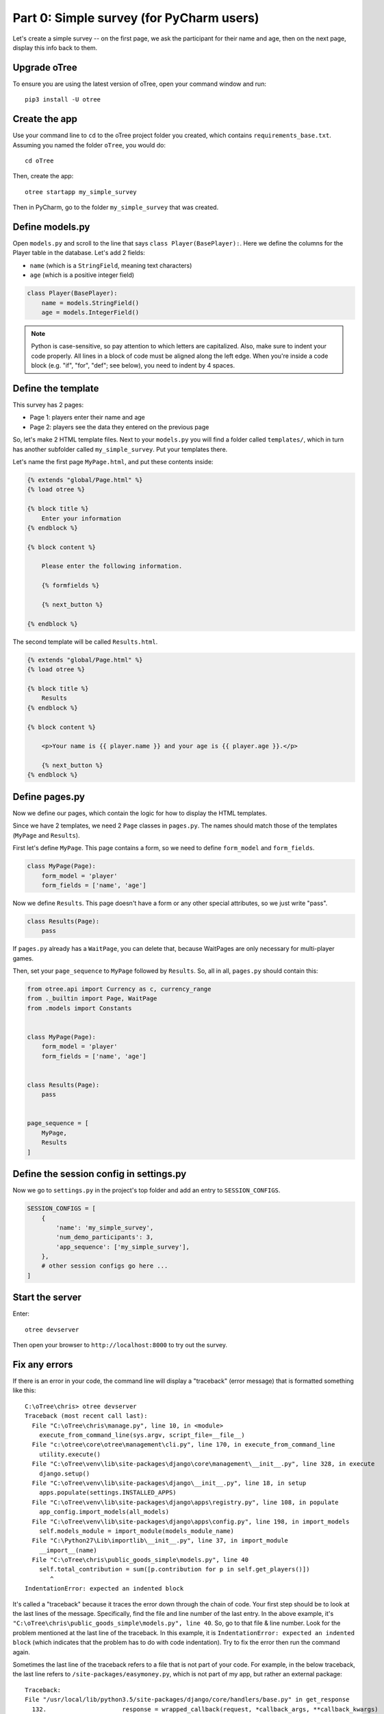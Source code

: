 Part 0: Simple survey (for PyCharm users)
=========================================

Let's create a simple survey -- on the first page, we ask the participant
for their name and age, then on the next page, display this info back to them.

Upgrade oTree
-------------

To ensure you are using the latest version of oTree, open your command window and run::

    pip3 install -U otree

Create the app
--------------

Use your command line to ``cd`` to the oTree project folder you created,
which contains ``requirements_base.txt``. Assuming you named the folder ``oTree``,
you would do::

    cd oTree

Then, create the app::

    otree startapp my_simple_survey

Then in PyCharm, go to the folder ``my_simple_survey`` that was created.

Define models.py
----------------

Open ``models.py`` and scroll to the line that says ``class Player(BasePlayer):``.
Here we define the columns for the Player table in the database.
Let's add 2 fields:

-   ``name`` (which is a ``StringField``, meaning text characters)
-   ``age`` (which is a positive integer field)

.. code-block:: python

    class Player(BasePlayer):
        name = models.StringField()
        age = models.IntegerField()

.. note::

    Python is case-sensitive, so pay attention to which letters are capitalized.
    Also, make sure to indent your code properly.
    All lines in a block of code must be aligned along the left edge.
    When you're inside a code block (e.g. "if", "for", "def"; see below),
    you need to indent by 4 spaces.


Define the template
-------------------

This survey has 2 pages:

-  Page 1: players enter their name and age
-  Page 2: players see the data they entered on the previous page

So, let's make 2 HTML template files.
Next to your ``models.py`` you will find a folder called ``templates/``,
which in turn has another subfolder called ``my_simple_survey``.
Put your templates there.

Let's name the first page ``MyPage.html``, and put these contents inside:

.. code-block:: html+django

    {% extends "global/Page.html" %}
    {% load otree %}

    {% block title %}
        Enter your information
    {% endblock %}

    {% block content %}

        Please enter the following information.

        {% formfields %}

        {% next_button %}

    {% endblock %}

The second template will be called ``Results.html``.

.. code-block:: html+django

    {% extends "global/Page.html" %}
    {% load otree %}

    {% block title %}
        Results
    {% endblock %}

    {% block content %}

        <p>Your name is {{ player.name }} and your age is {{ player.age }}.</p>

        {% next_button %}
    {% endblock %}


Define pages.py
---------------

Now we define our pages, which contain the logic for how to display the
HTML templates.

Since we have 2 templates, we need 2 ``Page`` classes in ``pages.py``.
The names should match those of the templates (``MyPage`` and
``Results``).

First let's define ``MyPage``. This page contains a form, so
we need to define ``form_model`` and ``form_fields``.

.. code-block:: python

    class MyPage(Page):
        form_model = 'player'
        form_fields = ['name', 'age']

Now we define ``Results``. This page doesn't have a form or any other
special attributes, so we just write "pass".

.. code-block:: python

    class Results(Page):
        pass

If ``pages.py`` already has a ``WaitPage``, you can delete that,
because WaitPages are only necessary for multi-player games.

Then, set your ``page_sequence`` to ``MyPage`` followed by ``Results``.
So, all in all, ``pages.py`` should contain this:

.. code-block:: python

    from otree.api import Currency as c, currency_range
    from ._builtin import Page, WaitPage
    from .models import Constants


    class MyPage(Page):
        form_model = 'player'
        form_fields = ['name', 'age']


    class Results(Page):
        pass


    page_sequence = [
        MyPage,
        Results
    ]


Define the session config in settings.py
----------------------------------------

Now we go to ``settings.py`` in the project's top folder and add an entry to ``SESSION_CONFIGS``.

.. code-block:: python

    SESSION_CONFIGS = [
        {
            'name': 'my_simple_survey',
            'num_demo_participants': 3,
            'app_sequence': ['my_simple_survey'],
        },
        # other session configs go here ...
    ]


Start the server
----------------

Enter::

    otree devserver

Then open your browser to ``http://localhost:8000`` to try out the survey.


Fix any errors
--------------

If there is an error in your code, the command line will display a "traceback"
(error message) that is formatted something like this::

    C:\oTree\chris> otree devserver
    Traceback (most recent call last):
      File "C:\oTree\chris\manage.py", line 10, in <module>
        execute_from_command_line(sys.argv, script_file=__file__)
      File "c:\otree\core\otree\management\cli.py", line 170, in execute_from_command_line
        utility.execute()
      File "C:\oTree\venv\lib\site-packages\django\core\management\__init__.py", line 328, in execute
        django.setup()
      File "C:\oTree\venv\lib\site-packages\django\__init__.py", line 18, in setup
        apps.populate(settings.INSTALLED_APPS)
      File "C:\oTree\venv\lib\site-packages\django\apps\registry.py", line 108, in populate
        app_config.import_models(all_models)
      File "C:\oTree\venv\lib\site-packages\django\apps\config.py", line 198, in import_models
        self.models_module = import_module(models_module_name)
      File "C:\Python27\Lib\importlib\__init__.py", line 37, in import_module
        __import__(name)
      File "C:\oTree\chris\public_goods_simple\models.py", line 40
        self.total_contribution = sum([p.contribution for p in self.get_players()])
           ^
    IndentationError: expected an indented block

It's called a "traceback" because it traces the error down through the chain
of code. Your first step should be to look at the last lines of the message.
Specifically, find the file and line number of the last entry.
In the above example, it's ``"C:\oTree\chris\public_goods_simple\models.py", line 40``.
So, go to that file & line number.
Look for the problem mentioned at the last line of the traceback.
In this example, it is ``IndentationError: expected an indented block``
(which indicates that the problem has to do with code indentation).
Try to fix the error then run the command again.

Sometimes the last line of the traceback refers to a file that is not part of your code.
For example, in the below traceback, the last line refers to ``/site-packages/easymoney.py``,
which is not part of my app, but rather an external package::

    Traceback:
    File "/usr/local/lib/python3.5/site-packages/django/core/handlers/base.py" in get_response
      132.                     response = wrapped_callback(request, *callback_args, **callback_kwargs)
    File "/usr/local/lib/python3.5/site-packages/django/pages/generic/base.py" in view
      71.             return self.dispatch(request, *args, **kwargs)
    File "/usr/local/lib/python3.5/site-packages/django/utils/decorators.py" in _wrapper
      34.             return bound_func(*args, **kwargs)
    File "/usr/local/lib/python3.5/site-packages/django/pages/decorators/cache.py" in _wrapped_view_func
      57.         response = view_func(request, *args, **kwargs)
    File "/usr/local/lib/python3.5/site-packages/django/utils/decorators.py" in bound_func
      30.                 return func.__get__(self, type(self))(*args2, **kwargs2)
    File "/usr/local/lib/python3.5/site-packages/django/utils/decorators.py" in _wrapper
      34.             return bound_func(*args, **kwargs)
    File "/usr/local/lib/python3.5/site-packages/django/pages/decorators/cache.py" in _cache_controlled
      43.             response = viewfunc(request, *args, **kw)
    File "/usr/local/lib/python3.5/site-packages/django/utils/decorators.py" in bound_func
      30.                 return func.__get__(self, type(self))(*args2, **kwargs2)
    File "/usr/local/lib/python3.5/site-packages/otree/pages/abstract.py" in dispatch
      315.                 request, *args, **kwargs)
    File "/usr/local/lib/python3.5/site-packages/django/pages/generic/base.py" in dispatch
      89.         return handler(request, *args, **kwargs)
    File "/usr/local/lib/python3.5/site-packages/otree/pages/abstract.py" in get
      814.         return super(FormPageMixin, self).get(request, *args, **kwargs)
    File "/usr/local/lib/python3.5/site-packages/vanilla/model_views.py" in get
      294.         context = self.get_context_data(form=form)
    File "/usr/local/lib/python3.5/site-packages/otree/pages/abstract.py" in get_context_data
      193.         vars_for_template = self.resolve_vars_for_template()
    File "/usr/local/lib/python3.5/site-packages/otree/pages/abstract.py" in resolve_vars_for_template
      212.         context.update(self.vars_for_template() or {})
    File "/Users/chris/oTree/public_goods/pages.py" in vars_for_template
      108.             'total_payoff': self.player.payoff + Constants.fixed_pay}
    File "/usr/local/lib/python3.5/site-packages/easymoney.py" in <lambda>
      36.     return lambda self, other, context=None: self.__class__(method(self, _to_decimal(other)))
    File "/usr/local/lib/python3.5/site-packages/easymoney.py" in _to_decimal
      24.         return Decimal(amount)

    Exception Type: TypeError at /p/j0p7dxqo/public_goods/ResultsFinal/8/
    Exception Value: conversion from NoneType to Decimal is not supported

In these situations, look to see if any of your code is contained in the traceback.
Above we can see that the traceback goes through the file ``/Users/chris/oTree/public_goods/pages.py``,
which is part of my project. The bug is on line 108, as indicated.

If you can't figure out the cause of the error,
you can ask a question on the oTree
`discussion group <https://groups.google.com/forum/#!forum/otree>`__.
